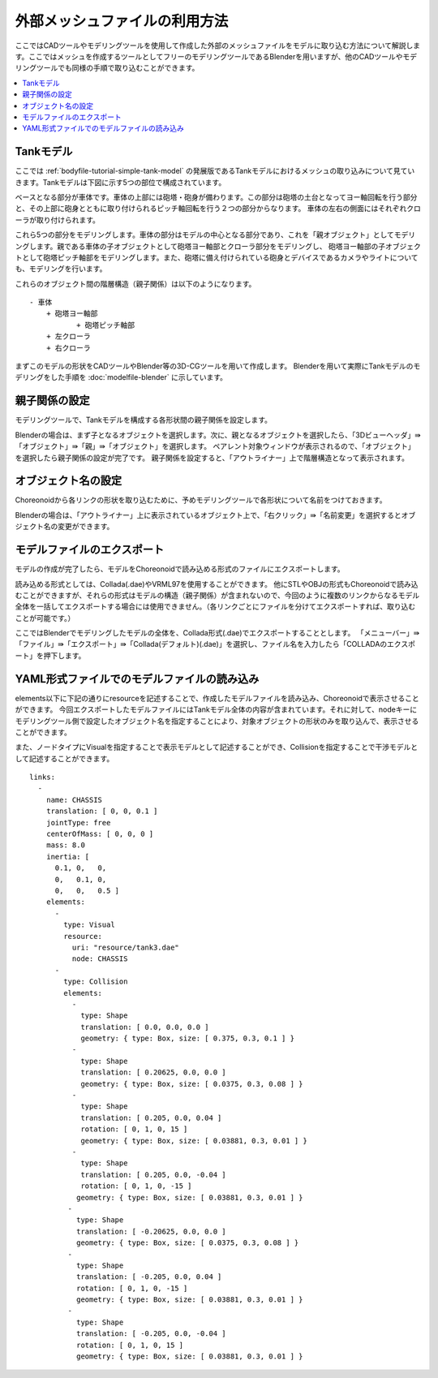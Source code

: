 
外部メッシュファイルの利用方法
==============================

ここではCADツールやモデリングツールを使用して作成した外部のメッシュファイルをモデルに取り込む方法について解説します。ここではメッシュを作成するツールとしてフリーのモデリングツールであるBlenderを用いますが、他のCADツールやモデリングツールでも同様の手順で取り込むことができます。

.. contents::
   :local:
   :depth: 2
   
.. highlight:: YAML

.. _tank_model:

Tankモデル
----------

ここでは :ref:`bodyfile-tutorial-simple-tank-model` の発展版であるTankモデルにおけるメッシュの取り込みについて見ていきます。Tankモデルは下図に示す5つの部位で構成されています。

.. image:: images/basic_structure.png

ベースとなる部分が車体です。車体の上部には砲塔・砲身が備わります。この部分は砲塔の土台となってヨー軸回転を行う部分と、その上部に砲身とともに取り付けられるピッチ軸回転を行う２つの部分からなります。
車体の左右の側面にはそれぞれクローラが取り付けられます。

これら5つの部分をモデリングします。車体の部分はモデルの中心となる部分であり、これを「親オブジェクト」としてモデリングします。親である車体の子オブジェクトとして砲塔ヨー軸部とクローラ部分をモデリングし、
砲塔ヨー軸部の子オブジェクトとして砲塔ピッチ軸部をモデリングします。また、砲塔に備え付けられている砲身とデバイスであるカメラやライトについても、モデリングを行います。

これらのオブジェクト間の階層構造（親子関係）は以下のようになります。 ::

 - 車体
     + 砲塔ヨー軸部
            + 砲塔ピッチ軸部
     + 左クローラ
     + 右クローラ

まずこのモデルの形状をCADツールやBlender等の3D-CGツールを用いて作成します。
Blenderを用いて実際にTankモデルのモデリングをした手順を :doc:`modelfile-blender` に示しています。

.. 英訳指示： 「実際のTankモデルのモデリング手順を :doc:`modelfile-blender` に示しています。」は英語版からは省いてください。

親子関係の設定
--------------

モデリングツールで、Tankモデルを構成する各形状間の親子関係を設定します。

Blenderの場合は、まず子となるオブジェクトを選択します。次に、親となるオブジェクトを選択したら、「3Dビューヘッダ」⇛「オブジェクト」⇛「親」⇛「オブジェクト」を選択します。
ペアレント対象ウィンドウが表示されるので、「オブジェクト」を選択したら親子関係の設定が完了です。
親子関係を設定すると、「アウトライナー」上で階層構造となって表示されます。

.. image:: images/Parent.png

オブジェクト名の設定
-------------------

Choreonoidから各リンクの形状を取り込むために、予めモデリングツールで各形状について名前をつけておきます。

Blenderの場合は、「アウトライナー」上に表示されているオブジェクト上で、「右クリック」⇛「名前変更」を選択するとオブジェクト名の変更ができます。

.. image:: images/Object.png

モデルファイルのエクスポート
---------------------------

モデルの作成が完了したら、モデルをChoreonoidで読み込める形式のファイルにエクスポートします。

読み込める形式としては、Collada(.dae)やVRML97を使用することができます。
他にSTLやOBJの形式もChoreonoidで読み込むことができますが、それらの形式はモデルの構造（親子関係）が含まれないので、今回のように複数のリンクからなるモデル全体を一括してエクスポートする場合には使用できません。（各リンクごとにファイルを分けてエクスポートすれば、取り込むことが可能です。）

ここではBlenderでモデリングしたモデルの全体を、Collada形式(.dae)でエクスポートすることとします。
「メニューバー」⇛「ファイル」⇛「エクスポート」⇛「Collada(デフォルト)(.dae)」を選択し、ファイル名を入力したら「COLLADAのエクスポート」を押下します。

.. image:: images/model_export.png

YAML形式ファイルでのモデルファイルの読み込み
--------------------------------------------

elements以下に下記の通りにresourceを記述することで、作成したモデルファイルを読み込み、Choreonoidで表示させることができます。
今回エクスポートしたモデルファイルにはTankモデル全体の内容が含まれています。それに対して、nodeキーにモデリングツール側で設定したオブジェクト名を指定することにより、対象オブジェクトの形状のみを取り込んで、表示させることができます。 

また、ノードタイプにVisualを指定することで表示モデルとして記述することができ、Collisionを指定することで干渉モデルとして記述することができます。 ::

 links:
   -
     name: CHASSIS
     translation: [ 0, 0, 0.1 ]
     jointType: free
     centerOfMass: [ 0, 0, 0 ]
     mass: 8.0
     inertia: [
       0.1, 0,   0,
       0,   0.1, 0,
       0,   0,   0.5 ]
     elements:
       -
         type: Visual
         resource:
           uri: "resource/tank3.dae"
           node: CHASSIS 
       -
         type: Collision
         elements:
           -
             type: Shape
             translation: [ 0.0, 0.0, 0.0 ]
             geometry: { type: Box, size: [ 0.375, 0.3, 0.1 ] }
           -
             type: Shape
             translation: [ 0.20625, 0.0, 0.0 ]
             geometry: { type: Box, size: [ 0.0375, 0.3, 0.08 ] }
           -
             type: Shape
             translation: [ 0.205, 0.0, 0.04 ]
             rotation: [ 0, 1, 0, 15 ]
             geometry: { type: Box, size: [ 0.03881, 0.3, 0.01 ] }
           -
             type: Shape
             translation: [ 0.205, 0.0, -0.04 ]
             rotation: [ 0, 1, 0, -15 ]
            geometry: { type: Box, size: [ 0.03881, 0.3, 0.01 ] }
          -
            type: Shape
            translation: [ -0.20625, 0.0, 0.0 ]
            geometry: { type: Box, size: [ 0.0375, 0.3, 0.08 ] }
          -
            type: Shape
            translation: [ -0.205, 0.0, 0.04 ]
            rotation: [ 0, 1, 0, -15 ]
            geometry: { type: Box, size: [ 0.03881, 0.3, 0.01 ] }
          -
            type: Shape
            translation: [ -0.205, 0.0, -0.04 ]
            rotation: [ 0, 1, 0, 15 ]
            geometry: { type: Box, size: [ 0.03881, 0.3, 0.01 ] }
